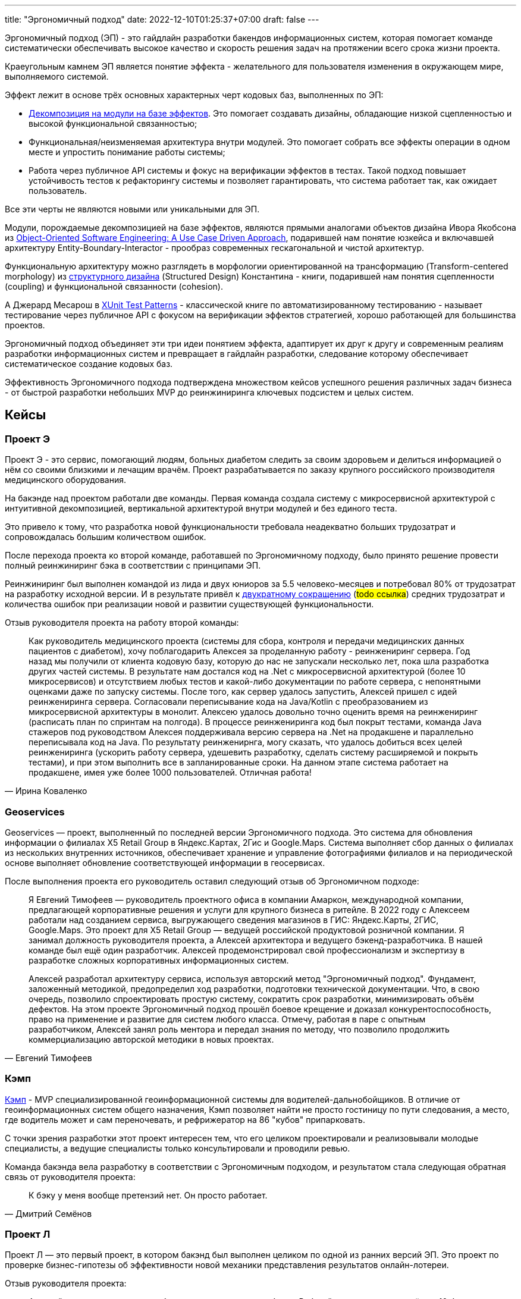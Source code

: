 ---
title: "Эргономичный подход"
date: 2022-12-10T01:25:37+07:00
draft: false
---

Эргономичный подход (ЭП) - это гайдлайн разработки бакендов информационных систем, которая помогает команде систематически обеспечивать высокое качество и скорость решения задач на протяжении всего срока жизни проекта.

Краеугольным камнем ЭП является понятие эффекта - желательного для пользователя изменения в окружающем мире, выполняемого системой.

Эффект лежит в основе трёх основных характерных черт кодовых баз, выполненных по ЭП:

* link:++{{<ref "posts/23/04/ergonomic-decomposition#_декомпозиция_на_базе_эффектов">}}++[Декомпозиция на модули на базе эффектов].
  Это помогает создавать дизайны, обладающие низкой сцепленностью и высокой функциональной связанностью;
* Функциональная/неизменяемая архитектура внутри модулей.
  Это помогает собрать все эффекты операции в одном месте и упростить понимание работы системы;
* Работа через публичное API системы и фокус на верификации эффектов в тестах.
  Такой подход повышает устойчивость тестов к рефакторингу системы и позволяет гарантировать, что система работает так, как ожидает пользователь.

Все эти черты не являются новыми или уникальными для ЭП.

Модули, порождаемые декомпозицией на базе эффектов, являются прямыми аналогами объектов дизайна Ивора Якобсона из https://www.amazon.com/Object-Oriented-Software-Engineering-Approach/dp/0201544350[Object-Oriented Software Engineering: A Use Case Driven Approach], подарившей нам понятие юзкейса и включавшей архитектуру Entity-Boundary-Interactor - прообраз современных гескагональной и чистой архитектур.


Функциональную архитектуру можно разглядеть в морфологии ориентированной на трансформацию (Transform-centered morphology) из https://archive.org/details/Structured_Design_Edward_Yourdon_Larry_Constantine[структурного дизайна] (Structured Design) Константина - книги, подарившей нам понятия сцепленности (coupling) и функциональной связанности (cohesion).

А Джерард Месарош в http://xunitpatterns.com/[XUnit Test Patterns] - классической книге по автоматизированному тестированию - называет тестирование через публичное API с фокусом на верификации эффектов стратегией, хорошо работающей для большинства проектов.

Эргономичный подход объединяет эти три идеи понятием эффекта, адаптирует их друг к другу и современным реалиям разработки информационных систем и превращает в гайдлайн разработки, следование которому обеспечивает систематическое создание кодовых баз.

Эффективность Эргономичного подхода подтверждена множеством кейсов успешного решения различных задач бизнеса - от быстрой разработки небольших MVP до реинжиниринга ключевых подсистем и целых систем.

== Кейсы

=== Проект Э

Проект Э - это сервис, помогающий людям, больных диабетом следить за своим здоровьем и делиться информацией о нём со своими близкими и лечащим врачём.
Проект разрабатывается по заказу крупного российского производителя медицинского оборудования.

На бакэнде над проектом работали две команды.
Первая команда создала систему с микросервисной архитектурой с интуитивной декомпозицией, вертикальной архитектурой внутри модулей и без единого теста.

Это привело к тому, что разработка новой функциональности требовала неадекватно больших трудозатрат и сопровождалась большим количеством ошибок.

После перехода проекта ко второй команде, работавшей по Эргономичному подходу, было принято решение провести полный реинжиниринг бэка в соответствии с принципами ЭП.

Реинжиниринг был выполнен командой из лида и двух юниоров за 5.5 человеко-месяцев и потребовал 80% от трудозатрат на разработку исходной версии.
И в результате привёл к link:++{{<ref "microposts/23/07/project-e-retro-v3">}}++[двукратному сокращению] (#todo ссылка#) средних трудозатрат и количества ошибок при реализации новой и развитии существующей функциональности.

Отзыв руководителя проекта на работу второй команды:

[quote, Ирина Коваленко]
____
Как руководитель медицинского проекта (системы для сбора, контроля и передачи медицинских данных пациентов с диабетом), хочу поблагодарить Алексея за проделанную работу - реинжениринг сервера.
Год назад мы получили от клиента кодовую базу, которую до нас не запускали несколько лет, пока шла разработка других частей системы.
В результате нам достался код на .Net с микросервисной архитектурой (более 10 микросервисов) и отсутствием любых тестов и какой-либо документации по работе сервера, с непонятными оценками даже по запуску системы.
После того, как сервер удалось запустить, Алексей пришел с идей реинжениринга сервера.
Согласовали переписывание кода на Java/Kotlin с преобразованием из микросервисной архитектуры в монолит.
Алексею удалось довольно точно оценить время на реинжениринг (расписать план по спринтам на полгода).
В процессе реинжениринга код был покрыт тестами, команда Java стажеров под руководством Алексея поддерживала версию сервера на .Net на продакшене и параллельно переписывала код на Java.
По результату реинженирнга, могу сказать, что удалось добиться всех целей реинжениринга (ускорить работу сервера, удешевить разработку, сделать систему расширяемой и покрыть тестами), и при этом выполнить все в запланированные сроки.
На данном этапе система работает на продакшене, имея уже более 1000 пользователей. Отличная работа!
____

=== Geoservices

Geoservices — проект, выполненный по последней версии Эргономичного подхода.
Это система для обновления информации о филиалах X5 Retail Group в Яндекс.Картах, 2Гис и Google.Maps.
Система выполняет сбор данных о филиалах из нескольких внутренних источников, обеспечивает хранение и управление фотографиями филиалов и на периодической основе выполняет обновление соответствующей информации в геосервисах.

После выполнения проекта его руководитель оставил следующий отзыв об Эргономичном подходе:

[quote, Евгений Тимофеев]
____
Я Евгений Тимофеев — руководитель проектного офиса в компании Амаркон, международной компании, предлагающей корпоративные решения и услуги для крупного бизнеса в ритейле.
В 2022 году с Алексеем работали над созданием сервиса, выгружающего сведения магазинов в ГИС: Яндекс.Карты, 2ГИС, Google.Maps.
Это проект для X5 Retail Group — ведущей российской продуктовой розничной компании.
Я занимал должность руководителя проекта, а Алексей архитектора и ведущего бэкенд-разработчика.
В нашей команде был ещё один разработчик.
Алексей продемонстрировал свой профессионализм и экспертизу в разработке сложных корпоративных информационных систем.

Алексей разработал архитектуру сервиса, используя авторский метод "Эргономичный подход".
Фундамент, заложенный методикой, предопределил ход разработки, подготовки технической документации.
Что, в свою очередь, позволило спроектировать простую систему, сократить срок разработки, минимизировать объём дефектов.
На этом проекте Эргономичный подход прошёл боевое крещение и доказал конкурентоспособность, право на применение и развитие для систем любого класса.
Отмечу, работая в паре с опытным разработчиком, Алексей занял роль ментора и передал знания по методу, что позволило продолжить коммерциализацию авторской методики в новых проектах.
____

=== Кэмп

https://play.google.com/store/apps/details?id=ru.ngtrans.camp[Кэмп] - MVP специализированной геоинформационной системы для водителей-дальнобойщиков.
В отличие от геоинформационных систем общего назначения, Кэмп позволяет найти не просто гостиницу по пути следования, а место, где водитель может и сам переночевать, и рефрижератор на 86 "кубов" припарковать.

С точки зрения разработки этот проект интересен тем, что его целиком проектировали и реализовывали молодые специалисты, а ведущие специалисты только консультировали и проводили ревью.

Команда бакэнда вела разработку в соответствии с Эргономичным подходом, и результатом стала следующая обратная связь от руководителя проекта:

[quote, Дмитрий Семёнов]
____
К бэку у меня вообще претензий нет.
Он просто работает.
____

=== Проект Л

Проект Л — это первый проект, в котором бакэнд был выполнен целиком по одной из ранних версий ЭП.
Это проект по проверке бизнес-гипотезы об эффективности новой механики представления результатов онлайн-лотереи.

Отзыв руководителя проекта:

[quote, Денис Исаев]
____
Алексей - один из лучших разработчиков, с которыми я работал.
Работой с ним я удовлетворён на 10 баллов из 10, потому что он практически всегда попадает в озвученные сроки, и в работе с ним не приходится накидывать 50% на всякий пожарный.
____

=== Реинжиниринг модуля маршрутизации клиентских обращений в Threads

Threads (теперь https://edna.ru/chat-center/[Чат-центр edna]) - комплексное решение для организации взаимодействия с клиентами в чатах и мессенджерах.
Этот проект послужил первой площадкой для апробирования идей ЭП.

При внедрении Threads у одного из стратегически важных заказчиков вскрылась проблема с производительностью в модуле маршрутизации клиентских обращений.
В силу специфики работы контакт-центра заказчика у него скапливалась большая очередь чатов для маршрутизации, в результате чего конечные пользователи ожидали ответа оператора более минуты, а операторы при этом простаивали.

Накопившийся за годы работы техдолг не позволял устранить проблему малой кровью, поэтому было решено провести полный реинжиниринг модуля.
Реинжиниринг модуля проводился в соответствии с принципами ЭП, что позволило увеличить его пропускную способность в триста раз, решить проблему клиента и сохранить его для компании.

Отзыв CTO компании-разработчика Threads, по результатам реинжиниринга:

[quote, Николай Макаров]
____
Большое спасибо за решение задачи улучшения производительности модуля маршрутизации клиентских обращений.
Алексей проявил себя крайне профессионально, разобравшись в специфике проблемы, придумав подходы к улучшению за счёт реинжиниринга модуля, и доказав нагрузочным тестированием, что его гипотезы и технические решения - верны.
____

== Обучающие материалы

. Декомозиция на базе эффектов
.. link:++{{<ref "effects-diagram/specification-html">}}++[Диаграмма эффектов]
.. link:++{{<ref "posts/22/06/220611-true-story-project">}}++[Разбор кейса построения диаграммы эффектов]
.. link:++{{<ref "posts/23/04/ergonomic-decomposition#_декомпозиция_на_базе_эффектов">}}++[Декомпозиция на модули на базе эффектов]
.. https://www.amazon.com/Object-Oriented-Software-Engineering-Approach/dp/0201544350[Objectory]
. Принципы пакетирования кодовой базы
.. https://www.youtube.com/watch?v=-VmhytwBZVs[Let's build components, not layers]
. Функциональная архитектура
.. https://www.piter.com/product/printsipy-yunit-testirovaniya["Принципы юнит тестирования"]
.. А https://pragprog.com/titles/swdddf/domain-modeling-made-functional/[Domain Modeling Made Functional]
.. https://archive.org/details/Structured_Design_Edward_Yourdon_Larry_Constantine[Structured Design]
.. https://fsharpforfunandprofit.com/rop/
.. https://www.youtube.com/watch?v=ScEPu1cs4l0[Are We There Yet?]
.. https://www.youtube.com/watch?v=yTkzNHF6rMs[Boundaries by Gary Bernhardt]
. Принципы написания тестов
.. https://www.piter.com/product/printsipy-yunit-testirovaniya["Принципы юнит тестирования"]
. https://www.amazon.com/xUnit-Test-Patterns-Refactoring-Code/dp/0131495054[xUnit Test Patterns: Refactoring Test Code].

== Об авторе

Меня зовут Алексей Жидков.
Я занимаюсь коммерческой разработкой ПО с 2005 года и преподаю на ФИТ НГУ и ВКИ НГУ с 2007 года.

За это время я был разработчиком или техлидом/архитектором 30 проектов для различных отраслей - от встроенного ПО для приставок кабельного телевидения и систем промышленного видеонаблюдения до АИИС КУЭ для ПАО "Транснефть" и проекта по анализу больших данных в финтехе.

Моя практика за эти годы показала, что процесс разработки в нашей индустрии всё ещё больше похож на плохо предсказуемую смесь ремесла и искусства, чем на систематизированную инженерную деятельность.
Это зачастую приводит к чрезмерной стоимости проекта, обусловленной серьёзными ошибками в дизайне, реализации и тестировании.

Я разработал Эргономичный подход для того, чтобы систематизировать процесс работы своих команд и обеспечить стабильно высокое качество и скорость решения задач клиентов.

Если у вас появились вопросы по Эргономичному подходу - буду рад ответить на них:

. Email: me@azhidkov.pro
. Telegram: d-r-q
